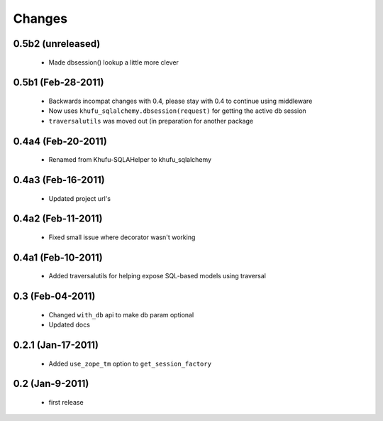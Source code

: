 Changes
=======

0.5b2 (unreleased)
------------------

  * Made dbsession() lookup a little more clever

0.5b1 (Feb-28-2011)
-------------------

  * Backwards incompat changes with 0.4, please stay with 0.4
    to continue using middleware

  * Now uses ``khufu_sqlalchemy.dbsession(request)`` for getting
    the active db session

  * ``traversalutils`` was moved out (in preparation for another
    package

0.4a4 (Feb-20-2011)
-------------------

  * Renamed from Khufu-SQLAHelper to khufu_sqlalchemy

0.4a3 (Feb-16-2011)
-------------------

  * Updated project url's

0.4a2 (Feb-11-2011)
-------------------

  * Fixed small issue where decorator wasn't working

0.4a1 (Feb-10-2011)
-------------------

  * Added traversalutils for helping expose SQL-based models
    using traversal 

0.3 (Feb-04-2011)
-----------------

  * Changed ``with_db`` api to make db param optional

  * Updated docs

0.2.1 (Jan-17-2011)
-------------------

  * Added ``use_zope_tm`` option to ``get_session_factory``

0.2 (Jan-9-2011)
----------------

  * first release
